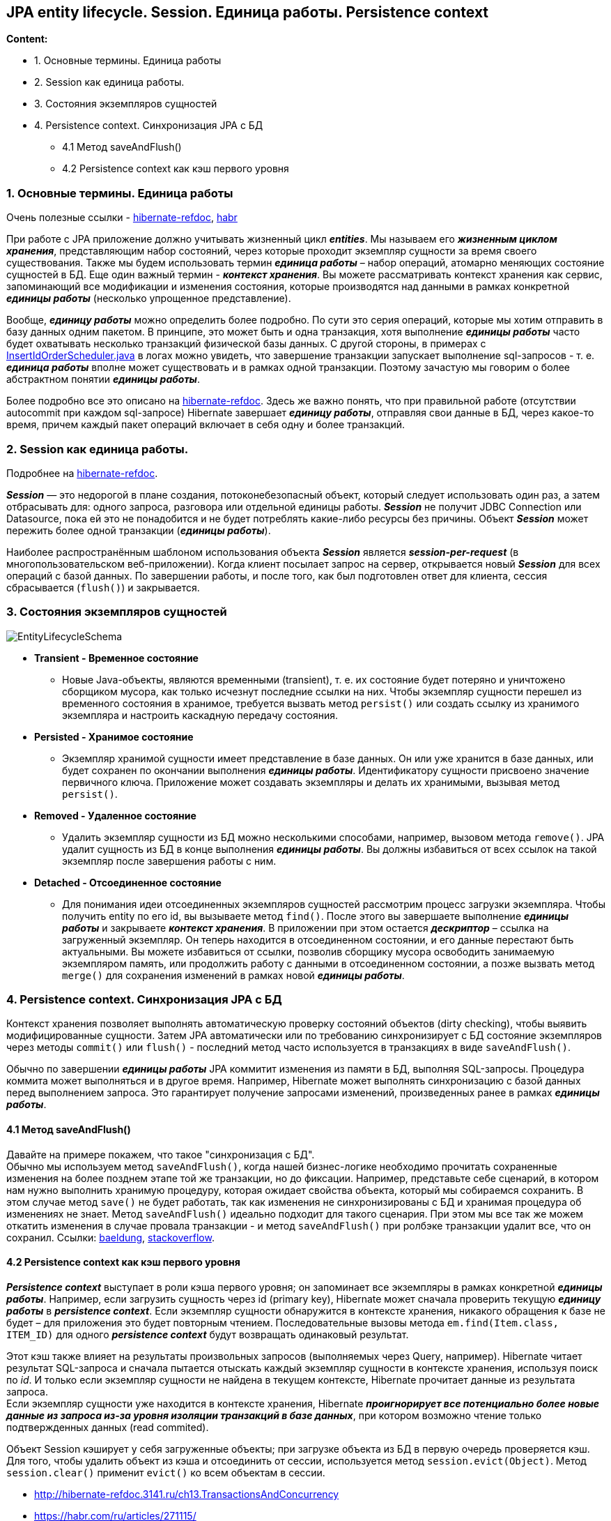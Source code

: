 ==  JPA entity lifecycle. Session. Единица работы. Persistence context

*Content:*

- 1. Основные термины. Единица работы
- 2. Session как единица работы.
- 3. Состояния экземпляров сущностей
- 4. Persistence context. Синхронизация JPA с БД
  * 4.1 Метод saveAndFlush()
  * 4.2 Persistence context как кэш первого уровня

=== 1. Основные термины. Единица работы

Очень полезные ссылки - link:http://hibernate-refdoc.3141.ru/ch13.TransactionsAndConcurrency[hibernate-refdoc],
link:https://habr.com/ru/articles/271115/[habr]

При работе с JPA приложение должно учитывать жизненный цикл *_entities_*. Мы называем его *_жизненным циклом хранения_*, представляющим набор состояний, через которые проходит экземпляр сущности за время своего существования. Также мы будем использовать термин *_единица работы_* – набор операций, атомарно меняющих состояние сущностей в БД. Еще один важный термин - *_контекст хранения_*. Вы можете рассматривать контекст хранения как сервис, запоминающий все модификации и изменения состояния, которые производятся над данными в рамках конкретной *_единицы работы_* (несколько упрощенное представление).

Вообще, *_единицу работы_* можно определить более подробно. По сути это серия операций, которые мы хотим отправить в базу данных одним пакетом. В принципе, это может быть и одна транзакция, хотя выполнение *_единицы работы_* часто будет охватывать несколько транзакций физической базы данных. С другой стороны, в примерах с link:../../hibernate-learning/src/main/java/ch6_hibernate/p279_1_insert_id_order/InsertIdOrderScheduler.java[InsertIdOrderScheduler.java] в логах можно увидеть, что завершение транзакции запускает выполнение sql-запросов - т. е. *_единица работы_* вполне может существовать и в рамках одной транзакции. Поэтому зачастую мы говорим о более абстрактном понятии *_единицы работы_*.

Более подробно все это описано на link:http://hibernate-refdoc.3141.ru/ch13.TransactionsAndConcurrency[hibernate-refdoc]. Здесь же важно понять, что при правильной работе (отсутствии autocommit при каждом sql-запросе) Hibernate завершает *_единицу работы_*, отправляя свои данные в БД, через какое-то время, причем каждый пакет операций включает в себя одну и более транзакций.

=== 2. Session как единица работы.

Подробнее на link:http://hibernate-refdoc.3141.ru/ch13.TransactionsAndConcurrency#:~:text=13.1.%20%D0%A1%D0%B5%D1%81%D1%81%D0%B8%D1%8F%20%D0%B8%C2%A0%D0%BE%D0%B1%D0%BB%D0%B0%D1%81%D1%82%D0%B8%20%D0%B2%D0%B8%D0%B4%D0%B8%D0%BC%D0%BE%D1%81%D1%82%D0%B8%20%D1%82%D1%80%D0%B0%D0%BD%D0%B7%D0%B0%D0%BA%D1%86%D0%B8%D0%B9[hibernate-refdoc].

*_Session_* — это недорогой в плане создания, потоконебезопасный объект, который следует использовать один раз, а затем отбрасывать для: одного запроса, разговора или отдельной единицы работы. *_Session_* не получит JDBC Connection или Datasource, пока ей это не понадобится и не будет потреблять какие-либо ресурсы без причины. Объект *_Session_* может пережить более одной транзакции (*_единицы работы_*).

Наиболее распространённым шаблоном использования объекта *_Session_* является *_session-per-request_* (в многопользовательском веб-приложении). Когда клиент посылает запрос на сервер, открывается новый *_Session_* для всех операций с базой данных. По завершении работы, и после того, как был подготовлен ответ для клиента, сессия сбрасывается (`flush()`) и закрывается.

=== 3. Состояния экземпляров сущностей

image:img/EntityLifecycleSchema.png[]

- *Transient - Временное состояние*
  * Новые Java-объекты, являются временными (transient), т. е. их состояние будет потеряно и уничтожено сборщиком мусора, как только исчезнут последние ссылки на них. Чтобы экземпляр сущности перешел из временного состояния в хранимое, требуется вызвать метод `persist()` или создать ссылку из хранимого экземпляра и настроить каскадную передачу состояния.
- *Persisted - Хранимое состояние*
  * Экземпляр хранимой сущности имеет представление в базе данных. Он или уже хранится в базе данных, или будет сохранен по окончании выполнения *_единицы работы_*. Идентификатору сущности присвоено значение первичного ключа. Приложение может создавать экземпляры и делать их хранимыми, вызывая метод `persist()`.
- *Removed - Удаленное состояние*
  * Удалить экземпляр сущности из БД можно несколькими способами, например, вызовом метода `remove()`. JPA удалит сущность из БД в конце выполнения *_единицы работы_*. Вы должны избавиться от всех ссылок на такой экземпляр после завершения работы с ним.
- *Detached - Отсоединенное состояние*
  * Для понимания идеи отсоединенных экземпляров сущностей рассмотрим процесс загрузки экземпляра. Чтобы получить entity по его id, вы вызываете метод `find()`. После этого вы завершаете выполнение *_единицы работы_* и закрываете *_контекст хранения_*. В приложении при этом остается *_дескриптор_* – ссылка на загруженный экземпляр. Он теперь находится в отсоединенном состоянии, и его данные перестают быть актуальными. Вы можете избавиться от ссылки, позволив сборщику мусора освободить занимаемую экземпляром память, или продолжить работу с данными в отсоединенном состоянии, а позже вызвать метод `merge()` для сохранения изменений в рамках новой *_единицы работы_*.

=== 4. Persistence context. Синхронизация JPA с БД

Контекст хранения позволяет выполнять автоматическую проверку состояний объектов (dirty checking), чтобы выявить модифицированные сущности. Затем JPA автоматически или по требованию синхронизирует с БД состояние экземпляров через методы `commit()` или `flush()` - последний метод часто используется в транзакциях в виде `saveAndFlush()`.

Обычно по завершении *_единицы работы_* JPA коммитит изменения из памяти в БД, выполняя SQL-запросы. Процедура коммита может выполняться и в другое время. Например, Hibernate может выполнять синхронизацию с базой данных перед выполнением запроса. Это гарантирует получение запросами изменений, произведенных ранее в рамках *_единицы работы_*.

==== 4.1 Метод saveAndFlush()

Давайте на примере покажем, что такое "синхронизация с БД". +
Обычно мы используем метод `saveAndFlush()`, когда нашей бизнес-логике необходимо прочитать сохраненные изменения на более позднем этапе той же транзакции, но до фиксации. Например, представьте себе сценарий, в котором нам нужно выполнить хранимую процедуру, которая ожидает свойства объекта, который мы собираемся сохранить. В этом случае метод `save()` не будет работать, так как изменения не синхронизированы с БД и хранимая процедура об изменениях не знает. Метод `saveAndFlush()` идеально подходит для такого сценария. При этом мы все так же можем откатить изменения в случае провала транзакции - и метод `saveAndFlush()` при ролбэке транзакции удалит все, что он сохранил. Ссылки: link:https://www.baeldung.com/spring-data-jpa-save-saveandflush[baeldung], link:https://stackoverflow.com/questions/49855138/transactional-annotation-works-with-saveandflush[stackoverflow].

==== 4.2 Persistence context как кэш первого уровня

*_Persistence context_* выступает в роли кэша первого уровня; он запоминает все экземпляры в рамках конкретной *_единицы работы_*. Например, если загрузить сущность через id (primary key), Hibernate может сначала проверить текущую *_единицу работы_* в *_persistence context_*. Если экземпляр сущности обнаружится в контексте хранения, никакого обращения к базе не будет – для приложения это будет повторным чтением. Последовательные вызовы метода `em.find(Item.class, ITEM_ID)` для одного *_persistence context_* будут возвращать одинаковый результат.

Этот кэш также влияет на результаты произвольных запросов (выполняемых через Query, например). Hibernate читает результат SQL-запроса и сначала пытается отыскать каждый экземпляр сущности в контексте хранения, используя поиск по _id_. И только если экземпляр сущности не найдена в текущем контексте, Hibernate прочитает данные из результата запроса.  +
Если экземпляр сущности уже находится в контексте хранения, Hibernate *_проигнорирует все потенциально более новые данные из запроса из-за уровня изоляции транзакций в базе данных_*, при котором возможно чтение только подтвержденных данных (read commited).

Объект Session кэширует у себя загруженные объекты; при загрузке объекта из БД в первую очередь проверяется кэш. Для того, чтобы удалить объект из кэша и отсоединить от сессии, используется метод `session.evict(Object)`. Метод `session.clear()` применит `evict()` ко всем объектам в сессии.

- http://hibernate-refdoc.3141.ru/ch13.TransactionsAndConcurrency
- https://habr.com/ru/articles/271115/